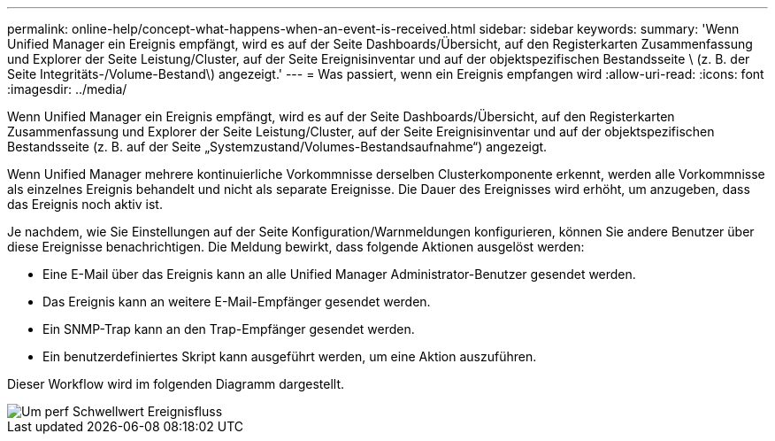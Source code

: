 ---
permalink: online-help/concept-what-happens-when-an-event-is-received.html 
sidebar: sidebar 
keywords:  
summary: 'Wenn Unified Manager ein Ereignis empfängt, wird es auf der Seite Dashboards/Übersicht, auf den Registerkarten Zusammenfassung und Explorer der Seite Leistung/Cluster, auf der Seite Ereignisinventar und auf der objektspezifischen Bestandsseite \ (z. B. der Seite Integritäts-/Volume-Bestand\) angezeigt.' 
---
= Was passiert, wenn ein Ereignis empfangen wird
:allow-uri-read: 
:icons: font
:imagesdir: ../media/


[role="lead"]
Wenn Unified Manager ein Ereignis empfängt, wird es auf der Seite Dashboards/Übersicht, auf den Registerkarten Zusammenfassung und Explorer der Seite Leistung/Cluster, auf der Seite Ereignisinventar und auf der objektspezifischen Bestandsseite (z. B. auf der Seite „Systemzustand/Volumes-Bestandsaufnahme“) angezeigt.

Wenn Unified Manager mehrere kontinuierliche Vorkommnisse derselben Clusterkomponente erkennt, werden alle Vorkommnisse als einzelnes Ereignis behandelt und nicht als separate Ereignisse. Die Dauer des Ereignisses wird erhöht, um anzugeben, dass das Ereignis noch aktiv ist.

Je nachdem, wie Sie Einstellungen auf der Seite Konfiguration/Warnmeldungen konfigurieren, können Sie andere Benutzer über diese Ereignisse benachrichtigen. Die Meldung bewirkt, dass folgende Aktionen ausgelöst werden:

* Eine E-Mail über das Ereignis kann an alle Unified Manager Administrator-Benutzer gesendet werden.
* Das Ereignis kann an weitere E-Mail-Empfänger gesendet werden.
* Ein SNMP-Trap kann an den Trap-Empfänger gesendet werden.
* Ein benutzerdefiniertes Skript kann ausgeführt werden, um eine Aktion auszuführen.


Dieser Workflow wird im folgenden Diagramm dargestellt.

image::../media/um-perf-threshold-event-flow.gif[Um perf Schwellwert Ereignisfluss]

